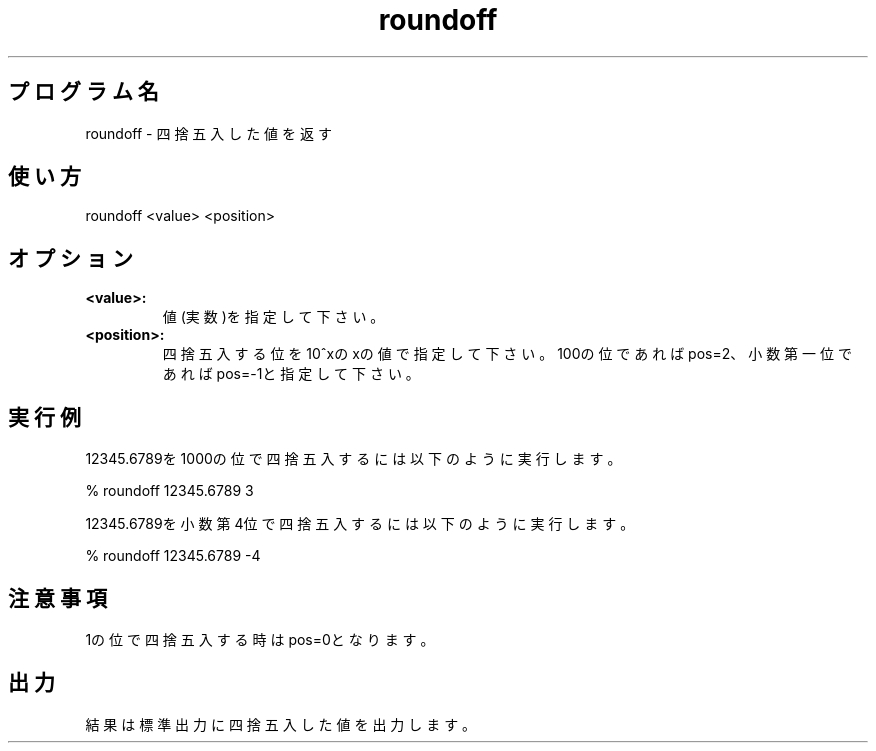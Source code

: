 .TH roundoff 1


.SH プログラム名
roundoff - 四捨五入した値を返す


.SH 使い方
roundoff <value> <position>


.SH オプション
.TP
.br
.B
<value>:
値(実数)を指定して下さい。
.TP
.br
.B
<position>:
四捨五入する位を10^xのxの値で指定して下さい。100の位であればpos=2、小数第一位であればpos=-1と指定して下さい。


.SH 実行例
12345.6789を1000の位で四捨五入するには以下のように実行します。

.br
% roundoff 12345.6789 3

.br
12345.6789を小数第4位で四捨五入するには以下のように実行します。

.br
% roundoff 12345.6789 -4


.SH 注意事項
1の位で四捨五入する時はpos=0となります。


.SH 出力
結果は標準出力に四捨五入した値を出力します。
